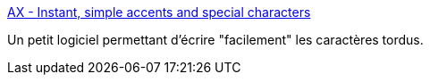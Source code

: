:jbake-type: post
:jbake-status: published
:jbake-title: AX - Instant, simple accents and special characters
:jbake-tags: software,freeware,windows,system,clavier,@totest,_mois_déc.,_année_2010
:jbake-date: 2010-12-03
:jbake-depth: ../
:jbake-uri: shaarli/1291365122000.adoc
:jbake-source: https://nicolas-delsaux.hd.free.fr/Shaarli?searchterm=http%3A%2F%2Fvulpeculox.net%2Fax%2F&searchtags=software+freeware+windows+system+clavier+%40totest+_mois_d%C3%A9c.+_ann%C3%A9e_2010
:jbake-style: shaarli

http://vulpeculox.net/ax/[AX - Instant, simple accents and special characters]

Un petit logiciel permettant d'écrire "facilement" les caractères tordus.
